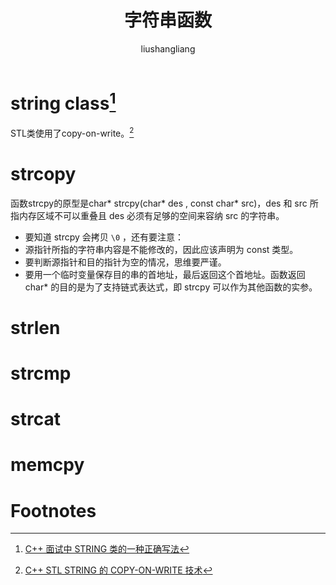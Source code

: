 # -*- coding:utf-8-*-
#+TITLE: 字符串函数
#+AUTHOR: liushangliang
#+EMAIL: phenix3443+github@gmail.com

* string class[fn:1]

  #+BEGIN_HTML
<script src="https://gist.github.com/phenix3443/997e228b8472b0db59e7c601cd1f2392.js"></script>
  #+END_HTML

  STL类使用了copy-on-write。[fn:2]

* strcopy
  函数strcpy的原型是char* strcpy(char* des , const char* src)，des 和 src 所指内存区域不可以重叠且 des 必须有足够的空间来容纳 src 的字符串。
  + 要知道 strcpy 会拷贝 =\0= ，还有要注意：
  + 源指针所指的字符串内容是不能修改的，因此应该声明为 const 类型。
  + 要判断源指针和目的指针为空的情况，思维要严谨。
  + 要用一个临时变量保存目的串的首地址，最后返回这个首地址。函数返回 char* 的目的是为了支持链式表达式，即 strcpy 可以作为其他函数的实参。

  #+BEGIN_HTML
<script src="https://gist.github.com/phenix3443/bcf9d8bec6ed29e4cabc5b09f6eebcde.js"></script>
  #+END_HTML

* strlen
  #+BEGIN_HTML
<script src="https://gist.github.com/phenix3443/a12b191c0f6c47885726f6b2fd42f29d.js"></script>
  #+END_HTML

* strcmp
  #+BEGIN_HTML
<script src="https://gist.github.com/phenix3443/3e1ea235b3923e49d7030d7e7dd375e0.js"></script>
  #+END_HTML

* strcat
  #+BEGIN_HTML

  #+END_HTML
* memcpy
  #+BEGIN_HTML

  #+END_HTML


* Footnotes

[fn:1] [[https://coolshell.cn/articles/10478.html][C++ 面试中 STRING 类的一种正确写法]]

[fn:2] [[https://coolshell.cn/articles/12199.html][C++ STL STRING 的 COPY-ON-WRITE 技术]]
